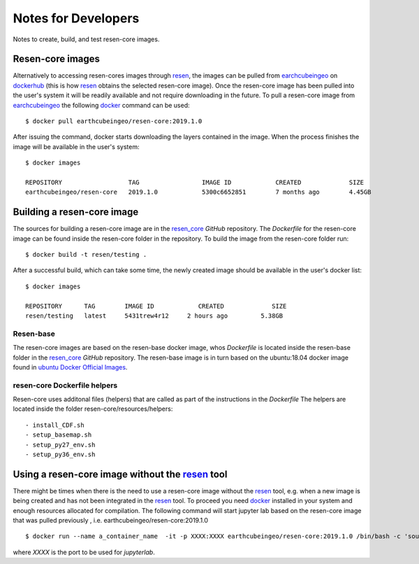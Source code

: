 Notes for Developers
********************

Notes to create, build, and test resen-core images.

Resen-core images
=================

Alternatively to accessing resen-cores images through `resen`_, the images can
be pulled from `earchcubeingeo`_ on `dockerhub`_ (this is how `resen`_ obtains the
selected resen-core image).  Once the resen-core image has been pulled into the 
user's system it will be readily available and not require downloading in the future. 
To pull a resen-core image from `earchcubeingeo`_ the following `docker`_ command 
can be used::

    $ docker pull earthcubeingeo/resen-core:2019.1.0

After issuing the command, docker starts downloading the layers
contained in the image. When the process finishes the image will be
available in the user's system::

    $ docker images

    REPOSITORY                  TAG                 IMAGE ID            CREATED             SIZE
    earthcubeingeo/resen-core   2019.1.0            5300c6652851        7 months ago        4.45GB

Building a resen-core image
===========================

The sources for building a resen-core image are in the `resen_core`_ `GitHub`
repository. The `Dockerfile` for the resen-core image can be found inside the
resen-core folder in the repository. To build the image from the resen-core folder
run::

    $ docker build -t resen/testing .

After a successful build, which can take some time, the newly created image
should be available in the user's docker list::

    $ docker images

    REPOSITORY      TAG        IMAGE ID            CREATED             SIZE
    resen/testing   latest     5431trew4r12     2 hours ago         5.38GB


Resen-base
----------

The resen-core images are based on the resen-base docker image, whos `Dockerfile`
is located inside the resen-base folder in the `resen_core`_ `GitHub`
repository. The resen-base image is in turn based on the ubuntu:18.04 docker image
found in `ubuntu Docker Official Images`_.

resen-core Dockerfile helpers
-----------------------------

Resen-core uses additonal files (helpers) that are called as part of the
instructions in the `Dockerfile` The helpers are located inside the folder
resen-core/resources/helpers::

- install_CDF.sh
- setup_basemap.sh
- setup_py27_env.sh
- setup_py36_env.sh

Using a resen-core image without the `resen`_ tool
==================================================

There might be times when there is the need to use a resen-core image without
the `resen`_ tool, e.g. when a new image is being created and has not been
integrated in the `resen`_ tool. To proceed you need `docker`_ installed in your
system and enough resources allocated for compilation. The following command
will start jupyter lab based on the resen-core image that was pulled previously
, i.e. earthcubeingeo/resen-core:2019.1.0 ::

    $ docker run --name a_container_name  -it -p XXXX:XXXX earthcubeingeo/resen-core:2019.1.0 /bin/bash -c 'source ~/envs/py36/bin/activate && jupyter lab --no-browser --ip 0.0.0.0 --port XXXX --NotebookApp.token=SOMETOKENWORD --KernelSpecManager.ensure_native_kernel=False'

where `XXXX` is the port to be used for `jupyterlab`.




.. _resen: https://resen.readthedocs.io/en/latest
.. _bucket: https://resen.readthedocs.io/en/latest/usage.html#setup-a-new-bucket
.. _docker: https://www.docker.com
.. _dockerhub: https://hub.docker.com
.. _earchcubeingeo: https://hub.docker.com/r/earthcubeingeo/resen-core/tags
.. _resen_core: https://github.com/EarthCubeInGeo/resen-core
.. _ubuntu Docker Official Images: https://hub.docker.com/_/ubuntu?tab=tags
